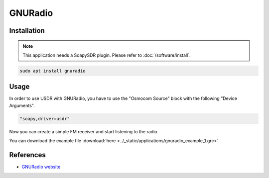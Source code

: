 ========
GNURadio
========

Installation
------------

.. note::

   This application needs a SoapySDR plugin. Please refer to :doc:`/software/install`.


.. code-block:: bash

   sudo apt install gnuradio

Usage
-----

In order to use USDR with GNURadio, you have to use the "Osmocom Source" block with the following "Device Arguments".

.. code-block:: text

   "soapy,driver=usdr"

.. image:: ../_static/applications/gnuradio_1.jpg
   :alt: GNURadio source settings

Now you can create a simple FM receiver and start listening to the radio.

.. image:: ../_static/applications/gnuradio_2.jpg
   :alt: GNURadio fm receiver


.. image:: ../_static/applications/gnuradio_3.jpg
   :alt: GNURadio fm receiver in action

You can download the example file :download:`here <../_static/applications/gnuradio_example_1.grc>`.

References
----------

* `GNURadio website <https://www.gnuradio.org>`_
